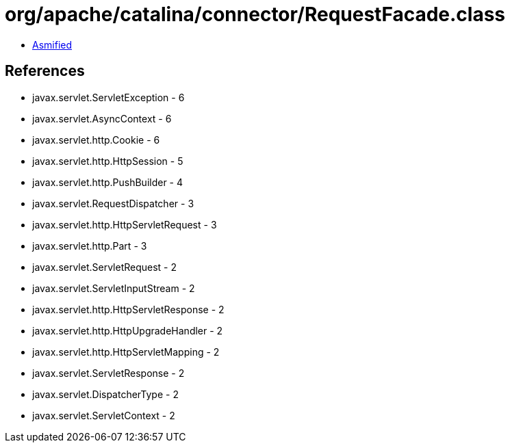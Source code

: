 = org/apache/catalina/connector/RequestFacade.class

 - link:RequestFacade-asmified.java[Asmified]

== References

 - javax.servlet.ServletException - 6
 - javax.servlet.AsyncContext - 6
 - javax.servlet.http.Cookie - 6
 - javax.servlet.http.HttpSession - 5
 - javax.servlet.http.PushBuilder - 4
 - javax.servlet.RequestDispatcher - 3
 - javax.servlet.http.HttpServletRequest - 3
 - javax.servlet.http.Part - 3
 - javax.servlet.ServletRequest - 2
 - javax.servlet.ServletInputStream - 2
 - javax.servlet.http.HttpServletResponse - 2
 - javax.servlet.http.HttpUpgradeHandler - 2
 - javax.servlet.http.HttpServletMapping - 2
 - javax.servlet.ServletResponse - 2
 - javax.servlet.DispatcherType - 2
 - javax.servlet.ServletContext - 2
